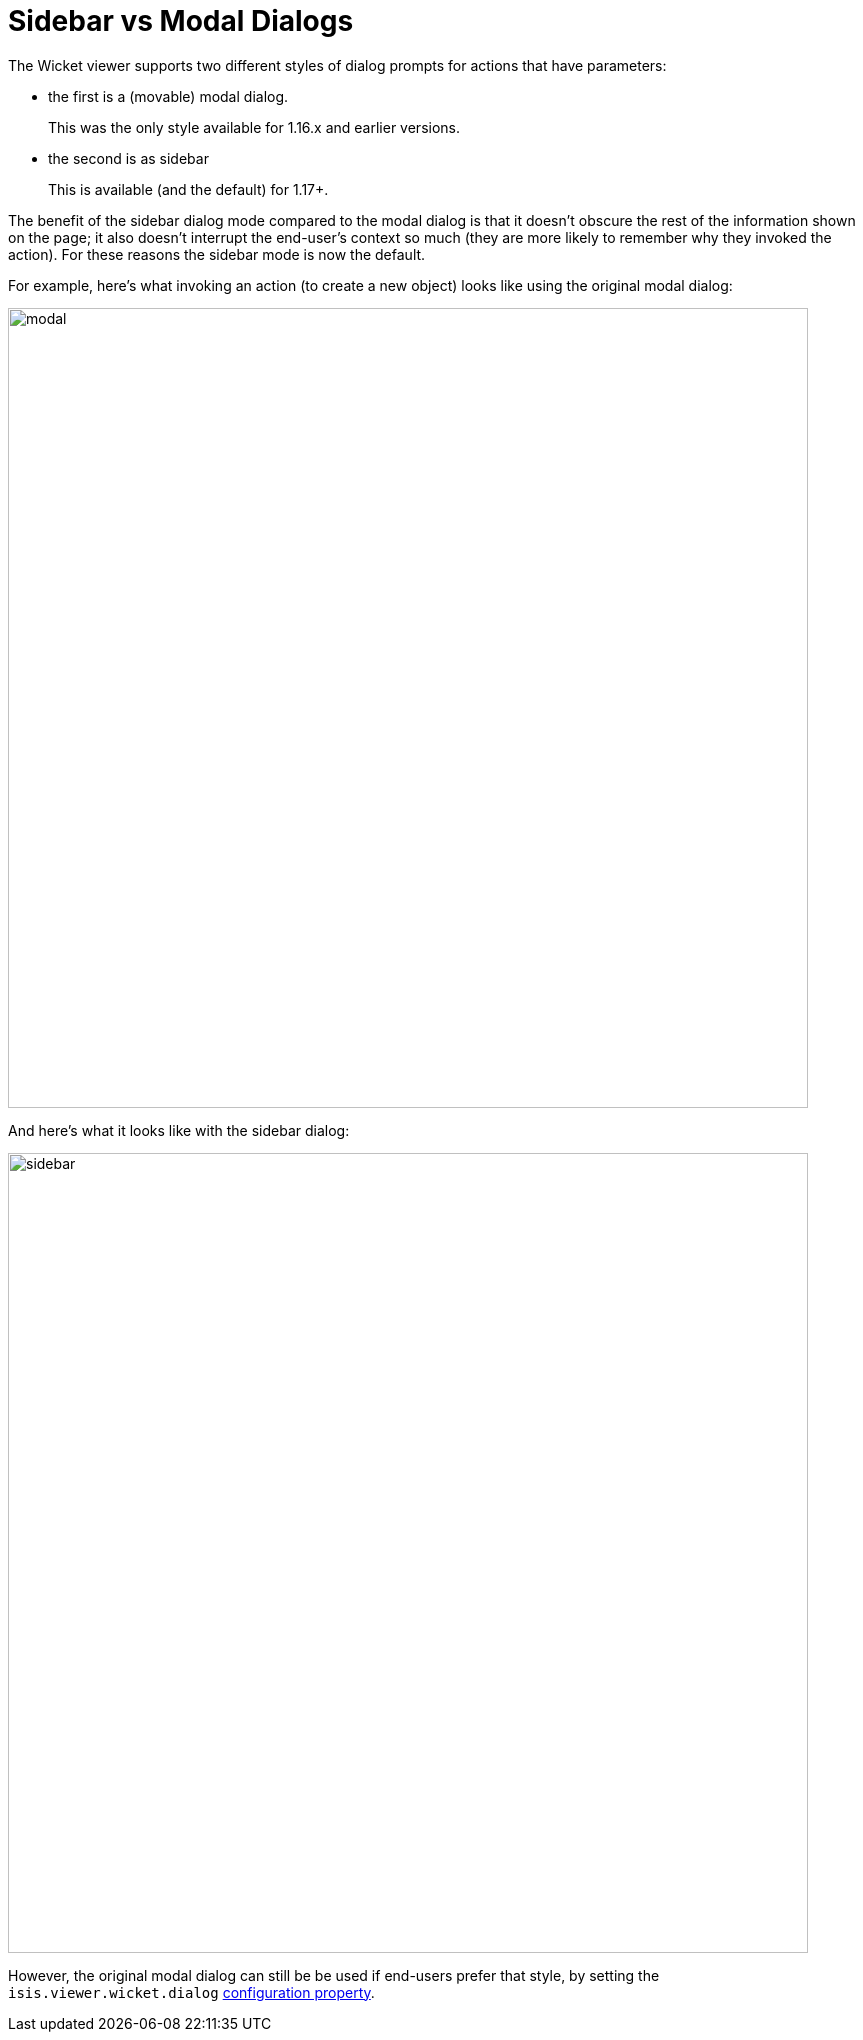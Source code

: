[[sidebar-vs-modal-dialogs]]
= Sidebar vs Modal Dialogs

:Notice: Licensed to the Apache Software Foundation (ASF) under one or more contributor license agreements. See the NOTICE file distributed with this work for additional information regarding copyright ownership. The ASF licenses this file to you under the Apache License, Version 2.0 (the "License"); you may not use this file except in compliance with the License. You may obtain a copy of the License at. http://www.apache.org/licenses/LICENSE-2.0 . Unless required by applicable law or agreed to in writing, software distributed under the License is distributed on an "AS IS" BASIS, WITHOUT WARRANTIES OR  CONDITIONS OF ANY KIND, either express or implied. See the License for the specific language governing permissions and limitations under the License.



The Wicket viewer supports two different styles of dialog prompts for actions that have parameters:

* the first is a (movable) modal dialog.
+
This was the only style available for 1.16.x and earlier versions.

* the second is as sidebar
+
This is available (and the default) for 1.17+.


The benefit of the sidebar dialog mode compared to the modal dialog is that it doesn't obscure the rest of the information shown on the page; it also doesn't interrupt the end-user's context so much (they are more likely to remember why they invoked the action).
For these reasons the sidebar mode is now the default.

For example, here's what invoking an action (to create a new object) looks like using the original modal dialog:

image::dialog-mode/modal.png[width="800px"]


And here's what it looks like with the sidebar dialog:

image::dialog-mode/sidebar.png[width="800px"]



However, the original modal dialog can still be be used if end-users prefer that style, by setting the `isis.viewer.wicket.dialog` xref:vw:ROOT:configuration-properties.adoc#presentation[configuration property].
